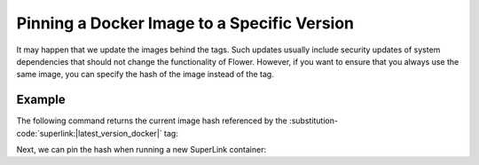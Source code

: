 Pinning a Docker Image to a Specific Version
============================================

It may happen that we update the images behind the tags. Such updates usually include security
updates of system dependencies that should not change the functionality of Flower. However, if you
want to ensure that you always use the same image, you can specify the hash of the image instead of
the tag.

Example
-------

The following command returns the current image hash referenced by the
:substitution-code:`superlink:|latest_version_docker|` tag:

.. code-block:: bash
   :substitutions:

   $ docker inspect --format='{{index .RepoDigests 0}}' flwr/superlink:|latest_version_docker|
   flwr/superlink@sha256:|latest_version_docker_sha|

Next, we can pin the hash when running a new SuperLink container:

.. code-block:: bash
   :substitutions:

   $ docker run \
        --rm flwr/superlink@sha256:|latest_version_docker_sha|
